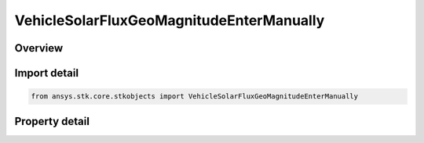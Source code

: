 VehicleSolarFluxGeoMagnitudeEnterManually
=========================================

.. py:class:: ansys.stk.core.stkobjects.VehicleSolarFluxGeoMagnitudeEnterManually

   Bases: :py:class:`~ansys.stk.core.stkobjects.IVehicleSolarFluxGeoMagnitude`

   Class defining the option to enter a vehicle's solar flux and/or GeoMag properties manually, depending on the selected atmospheric density model.

.. py:currentmodule:: VehicleSolarFluxGeoMagnitudeEnterManually

Overview
--------

.. tab-set::

    .. tab-item:: Properties
        
        .. list-table::
            :header-rows: 0
            :widths: auto

            * - :py:attr:`~ansys.stk.core.stkobjects.VehicleSolarFluxGeoMagnitudeEnterManually.daily_f107`
              - Daily F10.7: daily Ottawa 10.7 cm solar flux value. Dimensionless.
            * - :py:attr:`~ansys.stk.core.stkobjects.VehicleSolarFluxGeoMagnitudeEnterManually.average_f107`
              - Average F10.7: 81-day averaged Ottawa 10.7 cm solar flux value. Dimensionless.
            * - :py:attr:`~ansys.stk.core.stkobjects.VehicleSolarFluxGeoMagnitudeEnterManually.geomagnetic_index`
              - Geomagnetic Index (Kp): planetary geomagnetic flux index. Dimensionless.



Import detail
-------------

.. code-block:: python

    from ansys.stk.core.stkobjects import VehicleSolarFluxGeoMagnitudeEnterManually


Property detail
---------------

.. py:property:: daily_f107
    :canonical: ansys.stk.core.stkobjects.VehicleSolarFluxGeoMagnitudeEnterManually.daily_f107
    :type: float

    Daily F10.7: daily Ottawa 10.7 cm solar flux value. Dimensionless.

.. py:property:: average_f107
    :canonical: ansys.stk.core.stkobjects.VehicleSolarFluxGeoMagnitudeEnterManually.average_f107
    :type: float

    Average F10.7: 81-day averaged Ottawa 10.7 cm solar flux value. Dimensionless.

.. py:property:: geomagnetic_index
    :canonical: ansys.stk.core.stkobjects.VehicleSolarFluxGeoMagnitudeEnterManually.geomagnetic_index
    :type: float

    Geomagnetic Index (Kp): planetary geomagnetic flux index. Dimensionless.


